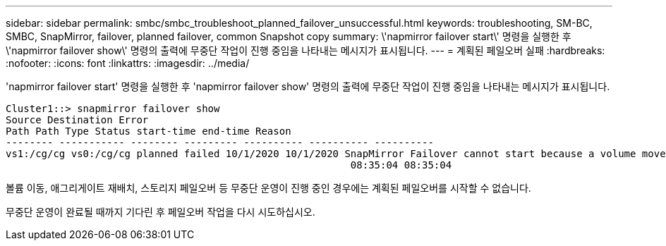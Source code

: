 ---
sidebar: sidebar 
permalink: smbc/smbc_troubleshoot_planned_failover_unsuccessful.html 
keywords: troubleshooting, SM-BC, SMBC, SnapMirror, failover, planned failover, common Snapshot copy 
summary: \'napmirror failover start\' 명령을 실행한 후 \'napmirror failover show\' 명령의 출력에 무중단 작업이 진행 중임을 나타내는 메시지가 표시됩니다. 
---
= 계획된 페일오버 실패
:hardbreaks:
:nofooter: 
:icons: font
:linkattrs: 
:imagesdir: ../media/


[role="lead"]
'napmirror failover start' 명령을 실행한 후 'napmirror failover show' 명령의 출력에 무중단 작업이 진행 중임을 나타내는 메시지가 표시됩니다.

....
Cluster1::> snapmirror failover show
Source Destination Error
Path Path Type Status start-time end-time Reason
-------- ----------- -------- --------- ---------- ---------- ----------
vs1:/cg/cg vs0:/cg/cg planned failed 10/1/2020 10/1/2020 SnapMirror Failover cannot start because a volume move is running. Retry the command once volume move has finished.
                                                          08:35:04 08:35:04
....
볼륨 이동, 애그리게이트 재배치, 스토리지 페일오버 등 무중단 운영이 진행 중인 경우에는 계획된 페일오버를 시작할 수 없습니다.

무중단 운영이 완료될 때까지 기다린 후 페일오버 작업을 다시 시도하십시오.
